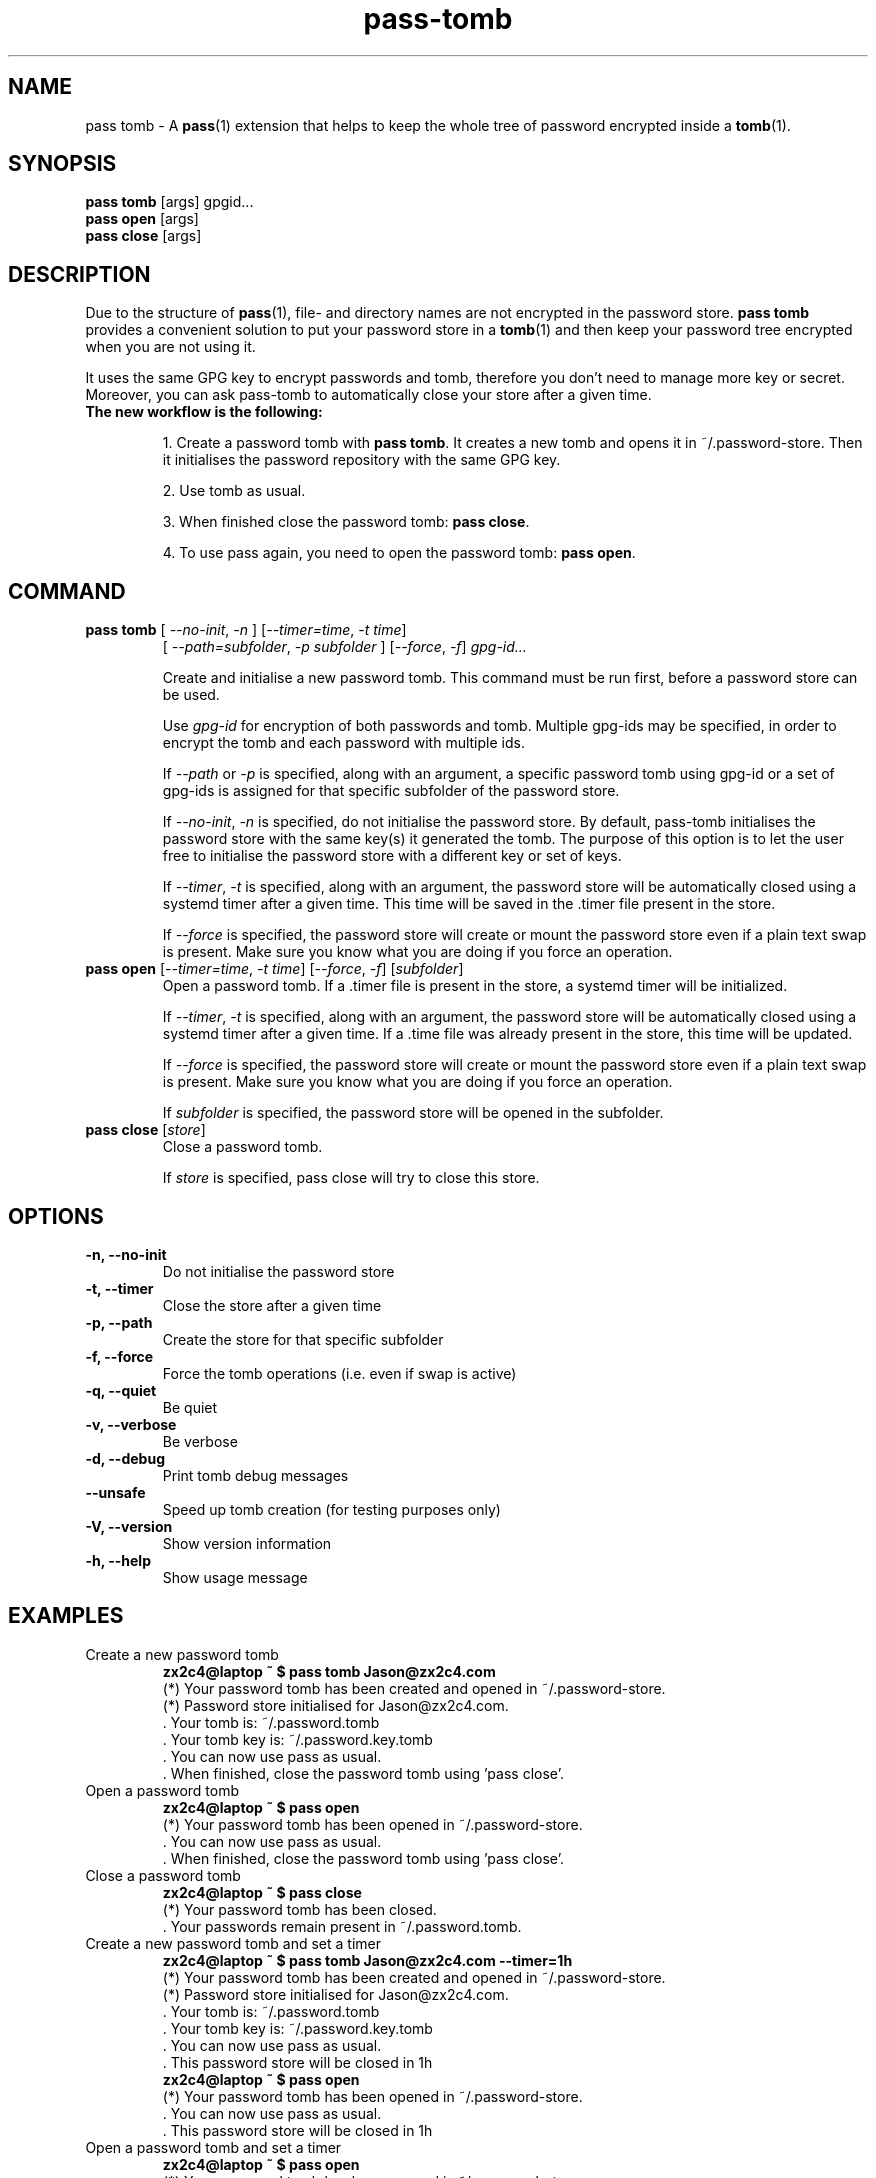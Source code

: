 .TH pass-tomb 1 "May 2017" "pass-tomb"

.SH NAME
pass tomb - A \fBpass\fP(1) extension that helps to keep the whole tree of
password encrypted inside a \fBtomb\fP(1).

.SH SYNOPSIS
\fBpass tomb\fP [args] gpgid...
.br
\fBpass open \fP [args]
.br
\fBpass close\fP [args]

.SH DESCRIPTION
Due to the structure of \fBpass\fP(1), file- and directory names are not encrypted
in the password store. \fBpass tomb\fP provides a convenient solution to put your
password store in a \fBtomb\fP(1) and then keep your password tree encrypted
when you are not using it.

It uses the same GPG key to encrypt passwords and tomb, therefore you don't need
to manage more key or secret. Moreover, you can ask pass-tomb to automatically
close your store after a given time.

.TP
.B The new workflow is the following:
.IP
1. Create a password tomb with \fBpass tomb\fP. It creates a new tomb and opens it
in ~/.password-store. Then it initialises the password repository with the same
GPG key.
.IP
2. Use tomb as usual.
.IP
3. When finished close the password tomb: \fBpass close\fP.
.IP
4. To use pass again, you need to open the password tomb: \fBpass open\fP.


.SH COMMAND

.TP
\fBpass tomb\fP [ \fI--no-init\fP, \fI-n\fP ] [\fI--timer=time\fP, \fI-t time\fP]
   [ \fI--path=subfolder\fP, \fI-p subfolder\fP ] [\fI--force\fP, \fI-f\fP] \fIgpg-id...\fP

Create and initialise a new password tomb. This command must be run first,
before a password store can be used.

Use
.I gpg-id
for encryption of both passwords and tomb. Multiple gpg-ids may be specified,
in order to encrypt the tomb and each password with multiple ids.

If \fI--path\fP or \fI-p\fP is specified, along with an argument,
a specific password tomb using gpg-id or a set of gpg-ids is assigned for that
specific subfolder of the password store.

If \fI--no-init\fP, \fI-n\fP is specified, do not initialise the password store.
By default, pass-tomb initialises the password store with the same key(s) it
generated the tomb. The purpose of this option is to let the user free to
initialise the password store with a different key or set of keys.

If \fI--timer\fP, \fI-t\fP is specified, along with an argument, the password
store will be automatically closed using a systemd timer after a given time. This
time will be saved in the .timer file present in the store.

If \fI--force\fP is specified, the password store will create or mount the
password store even if a plain text swap is present. Make sure you know what you
are doing if you force an operation.

.TP
\fBpass open\fP [\fI--timer=time\fP, \fI-t time\fP] [\fI--force\fP, \fI-f\fP] [\fIsubfolder\fP]
Open a password tomb. If a .timer file is present in the store, a systemd timer
will be initialized.

If \fI--timer\fP, \fI-t\fP is specified, along with an
argument, the password store will be automatically closed using a systemd timer
after a given time. If a .time file was already present in the store, this time will be updated.

If \fI--force\fP is specified, the password store will create or mount the
password store even if a plain text swap is present. Make sure you know what you
are doing if you force an operation.

If \fIsubfolder\fP is specified, the password store will be opened in the subfolder.

.TP
\fBpass close\fP [\fIstore\fP]
Close a password tomb.

If \fIstore\fP is specified, pass close will try to close this store.

.SH OPTIONS
.TP
\fB\-n\fB, \-\-no-init\fR
Do not initialise the password store

.TP
\fB\-t\fB, \-\-timer\fR
Close the store after a given time

.TP
\fB\-p\fB, \-\-path\fR
Create the store for that specific subfolder

.TP
\fB\-f\fB, \-\-force\fR
Force the tomb operations (i.e. even if swap is active)

.TP
\fB\-q\fB, \-\-quiet\fR
Be quiet

.TP
\fB\-v\fB, \-\-verbose\fR
Be verbose

.TP
\fB\-d\fB, \-\-debug\fR
Print tomb debug messages

.TP
\fB\-\-unsafe\fR
Speed up tomb creation (for testing purposes only)

.TP
\fB\-V\fB, \-\-version\fR
Show version information

.TP
\fB\-h\fB, \-\-help\fR
Show usage message


.SH EXAMPLES
.TP
Create a new password tomb
.B zx2c4@laptop ~ $ pass tomb Jason@zx2c4.com
.br
 (*) Your password tomb has been created and opened in ~/.password-store.
.br
 (*) Password store initialised for Jason@zx2c4.com.
.br
  .  Your tomb is: ~/.password.tomb
.br
  .  Your tomb key is: ~/.password.key.tomb
.br
  .  You can now use pass as usual.
.br
  .  When finished, close the password tomb using 'pass close'.

.TP
Open a password tomb
.B zx2c4@laptop ~ $ pass open
.br
 (*) Your password tomb has been opened in ~/.password-store.
.br
  .  You can now use pass as usual.
.br
  .  When finished, close the password tomb using 'pass close'.

.TP
Close a password tomb
.B zx2c4@laptop ~ $ pass close
.br
 (*) Your password tomb has been closed.
.br
  .  Your passwords remain present in ~/.password.tomb.

.TP
Create a new password tomb and set a timer
.B zx2c4@laptop ~ $ pass tomb Jason@zx2c4.com --timer=1h
.br
 (*) Your password tomb has been created and opened in ~/.password-store.
.br
 (*) Password store initialised for Jason@zx2c4.com.
.br
  .  Your tomb is: ~/.password.tomb
.br
  .  Your tomb key is: ~/.password.key.tomb
.br
  .  You can now use pass as usual.
.br
  .  This password store will be closed in 1h
.br
.B zx2c4@laptop ~ $ pass open
.br
 (*) Your password tomb has been opened in ~/.password-store.
.br
  .  You can now use pass as usual.
.br
  .  This password store will be closed in 1h

.TP
Open a password tomb and set a timer
.B zx2c4@laptop ~ $ pass open
.br
 (*) Your password tomb has been opened in ~/.password-store.
.br
  .  You can now use pass as usual.
.br
  .  This password store will be closed in 10min



.SH ENVIRONMENT VARIABLES
.TP
.I PASSWORD_STORE_TOMB
Path to tomb executable
.TP
.I PASSWORD_STORE_TOMB_FILE
Path to the password tomb, by default \fI~/.password.tomb\fP
.TP
.I PASSWORD_STORE_TOMB_KEY
Path to the password tomb key file by default \fI~/.password.key.tomb\fP
.TP
.I PASSWORD_STORE_TOMB_SIZE
Password tomb size in MB, by default \fI10\fP


.SH SEE ALSO
.BR pass(1),
.BR tomb(1),
.BR pass-import(1),
.BR pass-update(1),
.BR pass-otp(1)


.SH AUTHORS
.B pass tomb
was written by
.MT alexandre@pujol.io
Alexandre Pujol
.ME .


.SH COPYING
This program is free software: you can redistribute it and/or modify
it under the terms of the GNU General Public License as published by
the Free Software Foundation, either version 3 of the License, or
(at your option) any later version.

This program is distributed in the hope that it will be useful,
but WITHOUT ANY WARRANTY; without even the implied warranty of
MERCHANTABILITY or FITNESS FOR A PARTICULAR PURPOSE.  See the
GNU General Public License for more details.

You should have received a copy of the GNU General Public License
along with this program.  If not, see <http://www.gnu.org/licenses/>.

